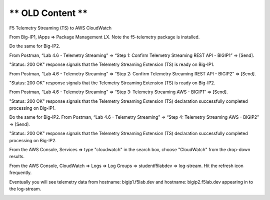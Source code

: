 ** OLD Content **
================================================================================
F5 Telemetry Streaming (TS) to AWS CloudWatch

From Big-IP1, iApps => Package Management LX. Note the f5-telemetry package is installed.

Do the same for Big-IP2.

.. image:: ./images/1_bigip1_telemetry_streaming_icontrol_lx_installed.png
	   :scale: 50%

From Postman, “Lab 4.6 - Telemetry Streaming” => “Step 1: Confirm Telemetry Streaming REST API - BIGIP1” => [Send].

"Status: 200 OK" response signals that the Telemetry Streaming Extension (TS) is ready on Big-IP1.

.. image:: ./images/2_postman_telemetry_streaming_status_bigip1.png
	   :scale: 50%

From Postman, “Lab 4.6 - Telemetry Streaming” => “Step 2: Confirm Telemetry Streaming REST API - BIGIP2” => [Send].

"Status: 200 OK" response signals that the Telemetry Streaming Extension (TS) is ready on Big-IP2.

.. image:: ./images/3_postman_telemetry_streaming_status_bigip2.png
	   :scale: 50%

From Postman, “Lab 4.6 - Telemetry Streaming” => “Step 3: Telemetry Streaming AWS - BIGIP1” => [Send].

.. image:: ./images/4_postman_telemetry_streaming_body_bigip1.png
	   :scale: 50%

"Status: 200 OK" response signals that the Telemetry Streaming Extension (TS) declaration successfully completed processing on Big-IP1.

.. image:: ./images/5_postman_telemetry_streaming_completed_bigip1.png
	   :scale: 50%

Do the same for Big-IP2. From Postman, “Lab 4.6 - Telemetry Streaming” => “Step 4: Telemetry Streaming AWS - BIGIP2” => [Send].

"Status: 200 OK" response signals that the Telemetry Streaming Extension (TS) declaration successfully completed processing on Big-IP2.

.. image:: ./images/6_postman_telemetry_streaming_completed_bigip2.png
	   :scale: 50%

From the AWS Console, Services => type "cloudwatch" in the search box, choose "CloudWatch" from the drop-down results.

.. image:: ./images/7_aws_console_search_cloudwatch.png
	   :scale: 50%

From the AWS Console, CloudWatch => Logs => Log Groups => studentf5labdev => log-stream. Hit the refresh icon frequently.

.. image:: ./images/8_aws_console_cloudwatch_logstream.png
	   :scale: 50%

Eventually you will see telemetry data from hostname: bigip1.f5lab.dev and hostname: bigip2.f5lab.dev appearing in to the log-stream.

.. image:: ./images/9_aws_console_cloudwatch_telemetry_streaming.png
	   :scale: 50%

.. image:: ./images/10_aws_console_cloudwatch_telemetry_streaming2.png
	   :scale: 50%
